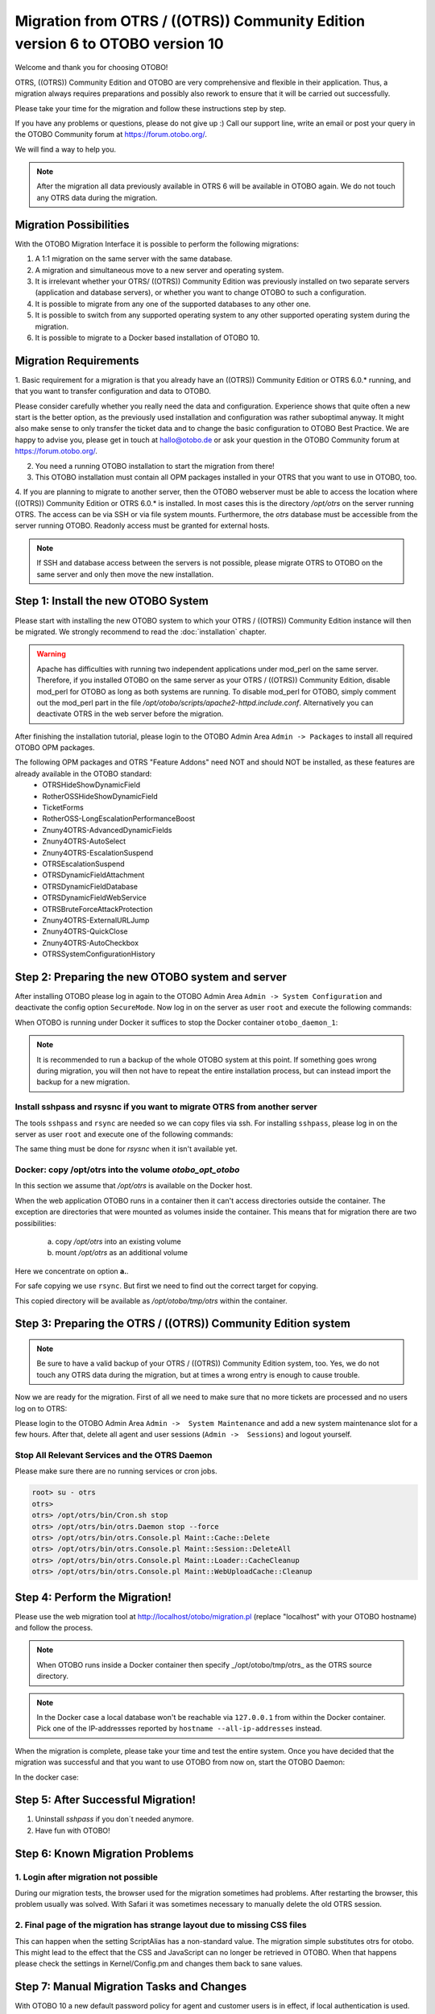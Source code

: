 Migration from OTRS / ((OTRS)) Community Edition version 6 to OTOBO version 10
=================================

Welcome and thank you for choosing OTOBO!

OTRS, ((OTRS)) Community Edition and OTOBO are very comprehensive and flexible in their application. Thus, a migration always requires
preparations and possibly also rework to ensure that it will be carried out successfully.

Please take your time for the migration and follow these instructions step by step.

If you have any problems or questions, please do not give up :) Call our support line, write an email or post your query
in the OTOBO Community forum at https://forum.otobo.org/.

We will find a way to help you.

.. note::
    After the migration all data previously available in OTRS 6 will be available in OTOBO again.
    We do not touch any OTRS data during the migration.

Migration Possibilities
----------------------

With the OTOBO Migration Interface it is possible to perform the following migrations:

1. A 1:1 migration on the same server with the same database.

2. A migration and simultaneous move to a new server and operating system.

3. It is irrelevant whether your OTRS/ ((OTRS)) Community Edition was previously installed on two separate servers (application and database servers), or whether you want to change OTOBO to such a configuration.

4. It is possible to migrate from any one of the supported databases to any other one.

5. It is possible to switch from any supported operating system to any other supported operating system during the migration.

6. It is possible to migrate to a Docker based installation of OTOBO 10.


Migration Requirements
----------------------

1. Basic requirement for a migration is that you already have an ((OTRS)) Community Edition or OTRS 6.0.\* running,
and that you want to transfer configuration and data to OTOBO.

.. warning::
Please consider carefully whether you really need the data and configuration.
Experience shows that quite often a new start is the better option, as the previously used installation and configuration was rather suboptimal anyway.
It might also make sense to only transfer the ticket data and to change the basic configuration to OTOBO Best Practice.
We are happy to advise you, please get in touch at hallo@otobo.de or ask your question in the OTOBO Community forum at https://forum.otobo.org/.

2. You need a running OTOBO installation to start the migration from there!

3. This OTOBO installation must contain all OPM packages installed in your OTRS that you want to use in OTOBO, too.

4. If you are planning to migrate to another server, then the OTOBO webserver must be able
to access the location where ((OTRS)) Community Edition or OTRS 6.0.\* is installed. In most cases this is the directory */opt/otrs*
on the server running OTRS. The access can be via SSH or via file system mounts.
Furthermore, the *otrs* database must be accessible from the server running OTOBO. Readonly access must be granted for external hosts.

.. note::
    If SSH and database access between the servers is not possible, please migrate OTRS to OTOBO on the same server and only then move the new installation.

Step 1: Install the new OTOBO System
------------------------------------

Please start with installing the new OTOBO system to which your OTRS / ((OTRS)) Community Edition instance will then be migrated.
We strongly recommend to read the :doc:`installation` chapter.

.. warning::
    Apache has difficulties with running two independent applications under mod_perl on the same server.
    Therefore, if you installed OTOBO on the same server as your OTRS / ((OTRS)) Community Edition,
    disable mod_perl for OTOBO as long as both systems are running.
    To disable mod_perl for OTOBO, simply comment out the mod_perl part in the file */opt/otobo/scripts/apache2-httpd.include.conf*.
    Alternatively you can deactivate OTRS in the web server before the migration.

After finishing the installation tutorial, please login to the OTOBO Admin Area ``Admin -> Packages``
to install all required OTOBO OPM packages.

The following OPM packages and OTRS "Feature Addons" need NOT and should NOT be installed, as these features are already available in the OTOBO standard:
    - OTRSHideShowDynamicField
    - RotherOSSHideShowDynamicField
    - TicketForms
    - RotherOSS-LongEscalationPerformanceBoost
    - Znuny4OTRS-AdvancedDynamicFields
    - Znuny4OTRS-AutoSelect
    - Znuny4OTRS-EscalationSuspend
    - OTRSEscalationSuspend
    - OTRSDynamicFieldAttachment
    - OTRSDynamicFieldDatabase
    - OTRSDynamicFieldWebService
    - OTRSBruteForceAttackProtection
    - Znuny4OTRS-ExternalURLJump
    - Znuny4OTRS-QuickClose
    - Znuny4OTRS-AutoCheckbox
    - OTRSSystemConfigurationHistory


Step 2: Preparing the new OTOBO system and server
-------------------------------------------------------

After installing OTOBO please log in again to the OTOBO Admin Area ``Admin -> System Configuration`` and deactivate the config option ``SecureMode``.
Now log in on the server as user ``root`` and execute the following commands:

.. code-block:: bash
    root> su - otobo
    otobo>
    otobo> /opt/otobo/bin/Cron.sh stop
    otobo> /opt/otobo/bin/otobo.Daemon stop --force

When OTOBO is running under Docker it suffices to stop the Docker container ``otobo_daemon_1``:

.. code-block:: bash
    docker_admin> cd /opt/otobo-docker
    docker_admin> docker-compose stop deamon

.. note::

   It is recommended to run a backup of the whole OTOBO system at this point. If something goes wrong during migration, you will then not have to
   repeat the entire installation process, but can instead import the backup for a new migration.

   .. seealso::

      We advise you to read the OTOBO :doc:`backup-restore` chapter.


Install sshpass and rsysnc if you want to migrate OTRS from another server
~~~~~~~~~~~~~~~~~~~~~~~~~~~~~~~~~~~~~~~~~~~~~~~~~~~~~~~~~~~~~~~~~~~~~~~~~~~~

The tools ``sshpass`` and ``rsync`` are needed so we can copy files via ssh. For installing ``sshpass``, please log in on the server as user ``root``
and execute one of the following commands:

.. code-block:: bash
    $ # Install sshpass under Debian / Ubuntu Linux
    $ sudo apt-get install sshpass

.. code-block:: bash
    $ #Install sshpass under RHEL/CentOS Linux
    $ sudo yum install sshpass

.. code-block:: bash
    $ # Install sshpass under Fedora
    $ sudo dnf install sshpass

.. code-block:: bash
    $ # Install sshpass under OpenSUSE Linux
    $ sudo zypper install sshpass

The same thing must be done for *rsysnc* when it isn't available yet.

Docker: copy /opt/otrs into the volume *otobo_opt_otobo*
~~~~~~~~~~~~~~~~~~~~~~~~~~~~~~~~~~~~~~~~~~~~~~~~~~~~~~~~

In this section we assume that */opt/otrs* is available on the Docker host.

When the web application OTOBO runs in a container then it can't access directories outside the container.
The exception are directories that were mounted as volumes inside the container. This means that for
migration there are two possibilities:

    a. copy */opt/otrs* into an existing volume
    b. mount */opt/otrs* as an additional volume

Here we concentrate on option **a.**.

For safe copying we use ``rsync``. But first we need to find out the correct target for copying.

.. code-block:: bash
    root> mountpoint_opt_otobo=$(docker volume inspect --format '{{ .Mountpoint }}' otobo_opt_otobo)
    root> echo $mountpoint_opt_otobo
    root> rsync --recursive --safe-links --owner --group --chown 1000:1000 --perms --chmod "a-wx,Fu+r,Du+rx" /opt/otrs/ $mountpoint_opt_otobo/tmp/otrs

This copied directory will be available as */opt/otobo/tmp/otrs* within the container.

Step 3: Preparing the OTRS / ((OTRS)) Community Edition system
---------------------------------

.. note::
    Be sure to have a valid backup of your OTRS / ((OTRS)) Community Edition system, too. Yes, we do not touch any OTRS data during the migration, but at times
    a wrong entry is enough to cause trouble.


Now we are ready for the migration. First of all we need to make sure that no more tickets are processed and
no users log on to OTRS:

Please login to the OTOBO Admin Area ``Admin ->  System Maintenance`` and add a new system maintenance slot for a few hours.
After that, delete all agent and user sessions (``Admin ->  Sessions``) and logout yourself.

Stop All Relevant Services and the OTRS Daemon
~~~~~~~~~~~~~~~~~~~~~~~~~~~~~~~~~~~~~~~~~~~~~~

Please make sure there are no running services or cron jobs.

.. code-block:: bash

    root> su - otrs
    otrs>
    otrs> /opt/otrs/bin/Cron.sh stop
    otrs> /opt/otrs/bin/otrs.Daemon stop --force
    otrs> /opt/otrs/bin/otrs.Console.pl Maint::Cache::Delete
    otrs> /opt/otrs/bin/otrs.Console.pl Maint::Session::DeleteAll
    otrs> /opt/otrs/bin/otrs.Console.pl Maint::Loader::CacheCleanup
    otrs> /opt/otrs/bin/otrs.Console.pl Maint::WebUploadCache::Cleanup


Step 4: Perform the Migration!
---------------------------------

Please use the web migration tool at http://localhost/otobo/migration.pl (replace "localhost" with your OTOBO hostname)
and follow the process.

.. note::
    When OTOBO runs inside a Docker container then specify _/opt/otobo/tmp/otrs_ as the OTRS source directory.

.. note::
    In the Docker case a local database won't be reachable via ``127.0.0.1`` from within the Docker container.
    Pick one of the IP-addressses reported by ``hostname --all-ip-addresses`` instead.

When the migration is complete, please take your time and test the entire system. Once you have decided
that the migration was successful and that you want to use OTOBO from now on, start the OTOBO Daemon:

.. code-block:: bash
    root> su - otobo
    otobo>
    otobo> /opt/otobo/bin/Cron.sh start
    otobo> /opt/otobo/bin/otobo.Daemon start

In the docker case:

.. code-block:: bash
    docker_admin> cd ~/otobo-docker
    docker_admin> docker-compose start daemon

Step 5: After Successful Migration!
------------------------------------

1. Uninstall *sshpass* if you don´t needed anymore.
2. Have fun with OTOBO!


Step 6: Known Migration Problems
-----------------------------------

1. Login after migration not possible
~~~~~~~~~~~~~~~~~~~~~~~~~~~~~~~~~~~~~~~

During our migration tests, the browser used for the migration sometimes had problems.
After restarting the browser, this problem usually was solved. With Safari it was sometimes necessary to manually delete the old OTRS session.

2. Final page of the migration has strange layout due to missing CSS files
~~~~~~~~~~~~~~~~~~~~~~~~~~~~~~~~~~~~~~~~~~~~~~~~~~~~~~~~~~~~~~~~~~~~~~~~~~~~

This can happen when the setting ScriptAlias has a non-standard value. The migration simple substitutes otrs for otobo. This might lead to
the effect that the CSS and JavaScript can no longer be retrieved in OTOBO.
When that happens please check the settings in Kernel/Config.pm and changes them back to sane values.

Step 7: Manual Migration Tasks and Changes
------------------------------------------

With OTOBO 10 a new default password policy for agent and customer users is in effect, if local authentication is used. The password policy rules can be changed in the system configuration (``PreferencesGroups###Password`` and ``CustomerPersonalPreference###Password``).

+---------------------------------------+--------------+
| Password Policy Rule                  | Default      |
+=======================================+==============+
| ``PasswordMinSize``                   | 8            |
+---------------------------------------+--------------+
| ``PasswordMin2Lower2UpperCharacters`` | Yes          |
+---------------------------------------+--------------+
| ``PasswordNeedDigit``                 | Yes          |
+---------------------------------------+--------------+
| ``PasswordHistory``                   | 10           |
+---------------------------------------+--------------+
| ``PasswordTTL``                       | 30 days      |
+---------------------------------------+--------------+
| ``PasswordWarnBeforeExpiry``          | 5 days       |
+---------------------------------------+--------------+
| ``PasswordChangeAfterFirstLogin``     | Yes          |
+---------------------------------------+--------------+
